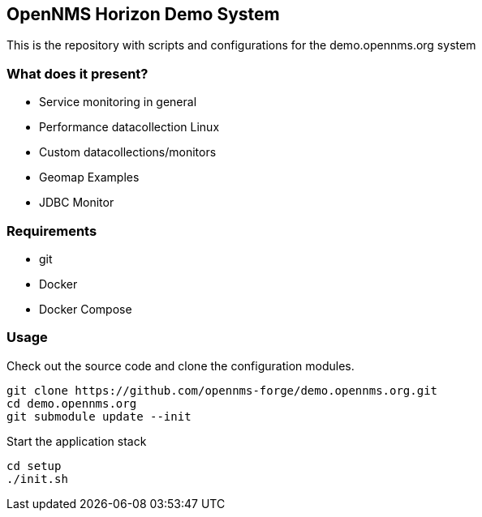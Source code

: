 == OpenNMS Horizon Demo System

This is the repository with scripts and configurations for the demo.opennms.org system

=== What does it present?

* Service monitoring in general
* Performance datacollection Linux
* Custom datacollections/monitors
* Geomap Examples
* JDBC Monitor


=== Requirements

* git
* Docker
* Docker Compose

=== Usage

Check out the source code and clone the configuration modules.

[source, bash]
----
git clone https://github.com/opennms-forge/demo.opennms.org.git
cd demo.opennms.org
git submodule update --init
----

Start the application stack

[source, bash]
----
cd setup
./init.sh
----
